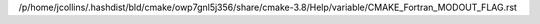 /p/home/jcollins/.hashdist/bld/cmake/owp7gnl5j356/share/cmake-3.8/Help/variable/CMAKE_Fortran_MODOUT_FLAG.rst